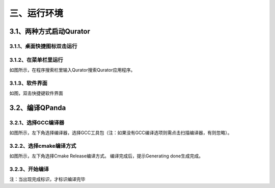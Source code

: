 三、运行环境
===============================
3.1、两种方式启动Qurator
----------------------------------------
3.1.1、桌面快捷图标双击运行
+++++++++++++++++++++++++++++++++++
 
.. image::
        ../images/draw_15.jpg
        :align: center

3.1.2、在菜单栏里运行
+++++++++++++++++++++++++++++++++++
 
.. image::
        ../images/draw_16.jpg
        :align: center

如图所示，在程序搜索栏里输入Qurator搜索Qurator应用程序。

3.1.3、软件界面
++++++++++++++++++++++++++++++++++++
如图，双击快捷键软件界面
 

.. image::
        ../images/draw_17.jpg
        :align: center
        

3.2、编译QPanda
------------------------------------

3.2.1、选择GCC编译器
++++++++++++++++++++++++++++++++++++

如图所示，左下角选择编译器，选择GCC工具包（注：如果没有GCC编译选项则需点击扫描编译器，有则忽略）。
 
.. image::
        ../images/draw_18.jpg
        :align: center

3.2.2、选择cmake编译方式
++++++++++++++++++++++++++++++++++++

如图所示，左下角选择Cmake Release编译方式。 编译完成后，提示Generating done生成完成。
 


.. image::
        ../images/draw_19.jpg
        :align: center

3.2.3、开始编译
++++++++++++++++++++++++++++++++++++

 
.. image::
        ../images/draw_20.jpg
        :align: center

注：当出现完成标识，才标识编译完毕


